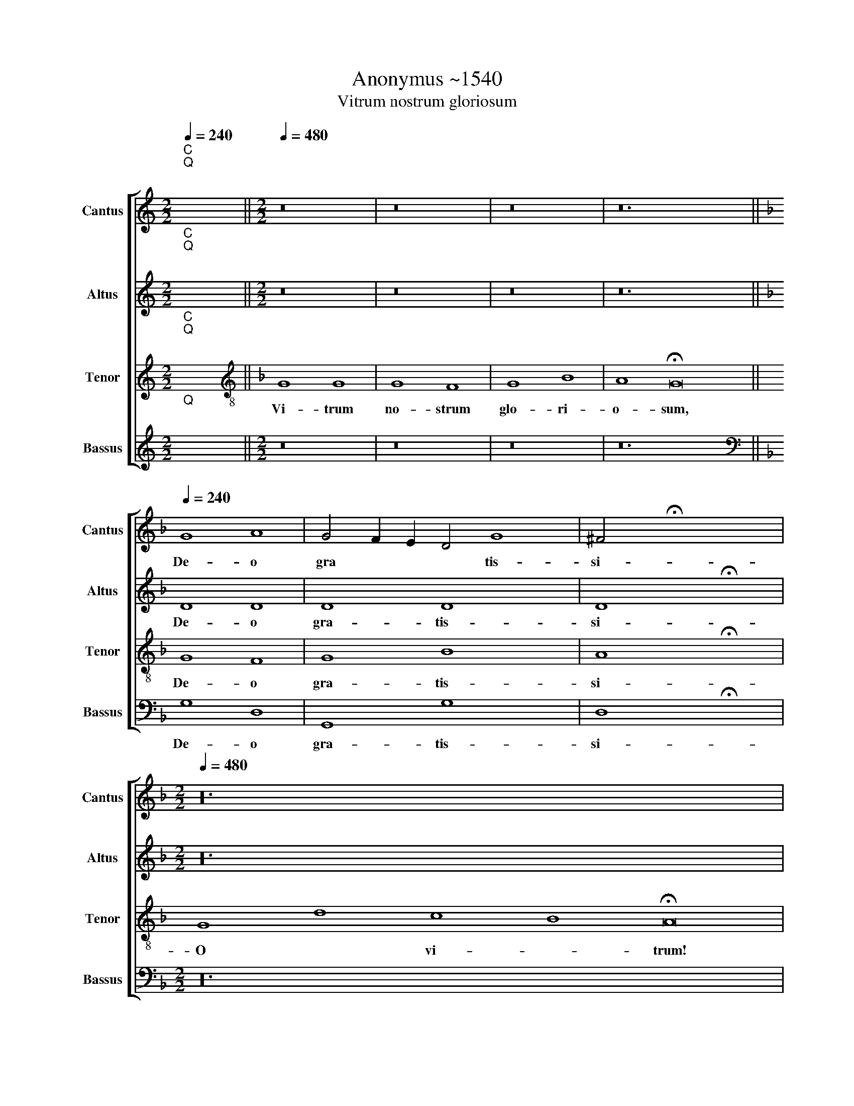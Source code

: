 X:1
T:Anonymus ~1540
T:Vitrum nostrum gloriosum
%%score [ 1 2 3 4 ]
L:1/8
Q:1/4=240
M:2/2
K:C
V:1 treble nm="Cantus" snm="Cantus"
V:2 treble nm="Altus" snm="Altus"
V:3 treble nm="Tenor" snm="Tenor"
V:4 treble nm="Bassus" snm="Bassus"
V:1
"^C""^Q""^;" x8 ||[M:2/2][Q:1/4=480][Q:1/4=480][Q:1/4=480][Q:1/4=480] z16 | z16 | z16 | z24 || %5
w: |||||
[K:F][Q:1/4=240][Q:1/4=240][Q:1/4=240][Q:1/4=240] G8 A8 | G4 F2 E2 D4 G8 | ^F4 !fermata!x8 x4 | %8
w: De- o|gra * * * tis-|si-|
[M:2/2][Q:1/4=480][Q:1/4=480][Q:1/4=480][Q:1/4=480] z48 | %9
w: |
[Q:1/4=240][Q:1/4=240][Q:1/4=240][Q:1/4=240] D16 |"^-" x16- | x16 | !fermata!D16 | G8 G8 | %14
w: Le-|va-||te!|Fac, fac,|
 F4 F4 G4 G4 | F8 G4 G4 | F4 F4 G4 G2 G2 | F8 G8 | B8 A8 | A4 A4 B4 A4 | A4 G4 A4 B4 | %21
w: bi- be to- tum|ex- tra, ut|ni- hil ma- ne- at|in- tra,|fac, *|bi- be to- tum|ex- * tra, ut|
 G4 G4 F4 G2 G2 | G8 F8 | F16 | F16 | D16 |"^-" x16 || %27
w: ni- hil ma- ne- at|in- tra.|De-|po-|||
[M:4/2][Q:1/4=480][Q:1/4=480][Q:1/4=480][Q:1/4=480] z88 | %28
w: |
[Q:1/4=240][Q:1/4=240][Q:1/4=240][Q:1/4=240] G8 G8 | G8 G8 | F8 G8 | G8 E16 | E8 E8 | D8 E16 | %34
w: Pro- se-|qua- mur|lau- *|de, pro-|se- qua-|mur lau-|
"^-" x16 |] x16 |] %36
w: ||
V:2
"^C""^Q""^;" x8 ||[M:2/2] z16 | z16 | z16 | z24 ||[K:F] D8 D8 | D8 D8 x4 | D8 !fermata!x8 | %8
w: |||||De- o|gra- tis-|si-|
[M:2/2] z48 | A,16 | A,16 | B,16 | !fermata!B,16 | D8 D8 | D4 D4 D4 D4 | D8 D4 D4 | %16
w: |Le-|va-||te!|Fac, fac,|bi- be to- tum|ex- tra, ut|
 D4 D4 D4 D2 D2 | D8 D8 | D8 F8 | F4 F4 F4 F4 | D8 D4 D4 | D4 D4 D4 D2 D2 | D8 D8 | A,16 | A,16 | %25
w: ni- hil ma- ne- at|in- tra,|fac, *|bi- be to- tum|ex- tra, ut|ni- hil ma- ne- at|in- tra|De-|po-|
 B,16 |"^-" x16 ||[M:4/2] z88 | D8 D8 | D8 D8 | z4 D6 C2 B,2 A,2 | B,8 C8 x8 | C8 C8 | C8 B,8 x8 | %34
w: |||Pro- se-|qua- mur|lau- * * *|* de,|pro- se-|qua- mur|
 C16 |]"^-" x16 |] %36
w: lau-||
V:3
"^C""^Q""^;" x8 ||[K:F][K:treble-8] G8 G8 | G8 F8 | G8 B8 | A8 !fermata!G16 || G8 F8 | G8 B8 x4 | %7
w: |Vi- trum|no- strum|glo- ri-|o- sum,|De- o|gra- tis-|
 A8 !fermata!x8 | G8 d8 c8 B8 !fermata!A16 | D16 | F16 | G16 | !fermata!G16 | G8 G8 | A4 A4 G4 G4 | %15
w: si-|O * vi- * trum!|Le-|va-||te!|Fac, fac,|bi- be to- tum|
 A8 G4 G4 | A4 A4 G4 G2 G2 | A8 G8 | G8 d8 | c4 c4 d4 A4 | B8 A4 G4 | B4 B4 A4 G2 G2 | B8 A8 | %23
w: ex- tra, ut|ni- hil ma- ne- at|in- tra,|fac, *|bi- be to- tum|ex- tra, ut|ni- hil ma- ne- at|in- tra|
 D16 | F16 | G16 |"^-" x16 || G8 G8 G8 G8 G8 F8 G8 A8 F8"^-" x16 | B8 B8 | B8 B8 | A8 B8 | %31
w: De-|po-|||Hoc est in vis- ce- ri- bus * me-|Pro- se-|qua- mur|lau- *|
"^-" x16- x8 | x16 | x16 x8 | x16 |] x16 |] %36
w: de!|||||
V:4
"^Q""^;" x8 ||[M:2/2] z16 | z16 | z16 | z24 ||[K:F][K:bass] G,8 D,8 | G,,8 G,8 x4 | %7
w: |||||De- o|gra- tis-|
 D,8 !fermata!x8 |[M:2/2] z48 | D,16 | D,16 | G,,16 | !fermata!G,,16 | G,,8 G,,8 | %14
w: si-||Le-|va-||te!|Fac, fac,|
 D,4 D,4 G,,4 G,,4 | D,8 G,,4 G,,4 | D,4 D,4 G,,4 G,,2 G,,2 | D,8 G,,8 | G,8 D,8 | %19
w: bi- be to- tum|ex- tra, ut|ni- hil ma- ne- at|in- tra,|fac, *|
 F,4 F,4 B,,4 F,4 | G,8 D,4 G,,4 | G,4 G,4 D,4 G,,2 G,,2 | G,8 D,8 | D,16 | D,16 | G,,16 | %26
w: bi- be to- tum|ex- tra, ut|ni- hil ma- ne- at|in- tra|De-|po-||
"^-" x16 ||[M:4/2] z88 | G,,8 G,,8 | G,,8 G,,8 | D,8 G,,8 | G,,8 C,16 | C,8 C,8 | G,,8 C,16 | %34
w: ||Pro- se-|qua- mur|lau- *|de, pro-|se- qua-|mur lau-|
"^-" x16 |] x16 |] %36
w: ||

